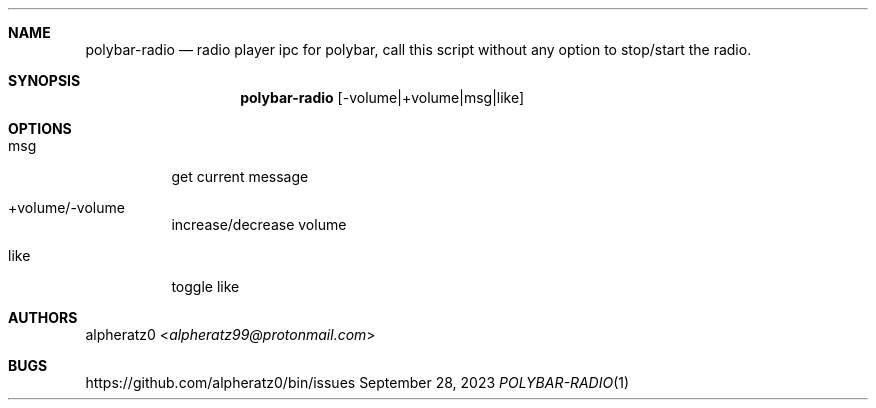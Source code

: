 .Dd September 28, 2023
.Dt POLYBAR-RADIO 1
.Sh NAME
.Nm polybar-radio
.Nd radio player ipc for polybar, call this script without any option to stop/start the radio.
.Sh SYNOPSIS
.Nm
.Op -volume|+volume|msg|like
.Sh OPTIONS
.Bl -tag -width indent
.It msg
get current message
.It +volume/-volume
increase/decrease volume
.It like
toggle like
.El
.Sh AUTHORS
.An alpheratz0 Aq Mt alpheratz99@protonmail.com
.Sh BUGS
https://github.com/alpheratz0/bin/issues
